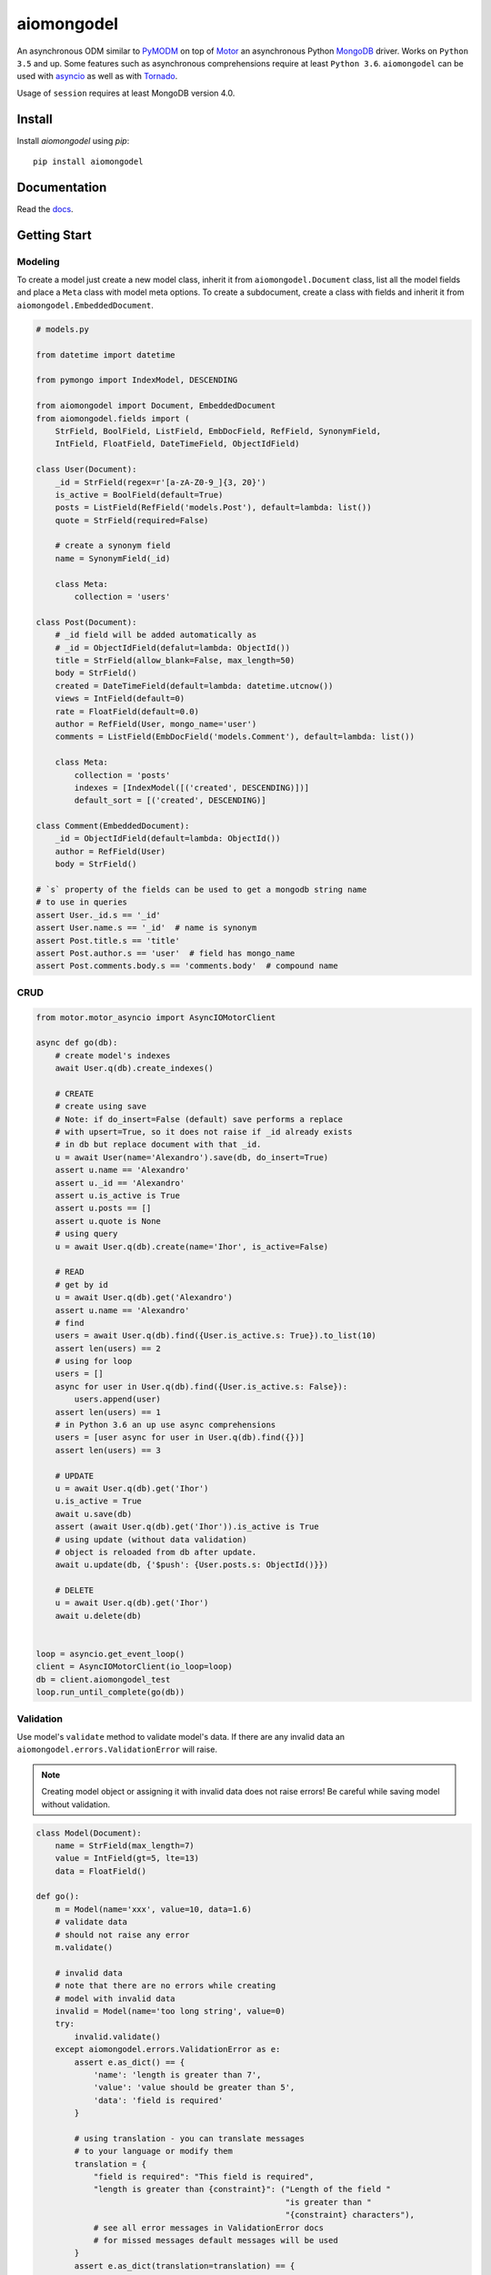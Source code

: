 ===========
aiomongodel
===========

.. image:: https://travis-ci.org/ilex/aiomongodel.svg?branch=master
    :target: https://travis-ci.org/ilex/aiomongodel

.. image:: https://readthedocs.org/projects/aiomongodel/badge/?version=latest
    :target: http://aiomongodel.readthedocs.io/en/latest/?badge=latest
    :alt: Documentation Status

An asynchronous ODM similar to `PyMODM`_ on top of `Motor`_ an asynchronous 
Python `MongoDB`_ driver. Works on ``Python 3.5`` and up. Some features
such as asynchronous comprehensions require at least ``Python 3.6``. ``aiomongodel``
can be used with `asyncio`_ as well as with `Tornado`_.

Usage of ``session`` requires at least MongoDB version 4.0.

.. _PyMODM: http://pymodm.readthedocs.io/en/stable
.. _Motor: https://pypi.python.org/pypi/motor
.. _MongoDB: https://www.mongodb.com/
.. _asyncio: https://docs.python.org/3/library/asyncio.html
.. _Tornado: https://pypi.python.org/pypi/tornado

Install
=======

Install `aiomongodel` using `pip`::

    pip install aiomongodel

Documentation
=============

Read the `docs`_.

.. _docs: http://aiomongodel.readthedocs.io/

Getting Start
=============

Modeling
--------

To create a model just create a new model class, inherit it from 
``aiomongodel.Document`` class, list all the model fields and place 
a ``Meta`` class with model meta options. To create a subdocument, create
a class with fields and inherit it from ``aiomongodel.EmbeddedDocument``.

.. code-block:: python

    # models.py

    from datetime import datetime

    from pymongo import IndexModel, DESCENDING 

    from aiomongodel import Document, EmbeddedDocument
    from aiomongodel.fields import (
        StrField, BoolField, ListField, EmbDocField, RefField, SynonymField, 
        IntField, FloatField, DateTimeField, ObjectIdField)

    class User(Document):
        _id = StrField(regex=r'[a-zA-Z0-9_]{3, 20}')
        is_active = BoolField(default=True)
        posts = ListField(RefField('models.Post'), default=lambda: list())
        quote = StrField(required=False)

        # create a synonym field
        name = SynonymField(_id)

        class Meta:
            collection = 'users'

    class Post(Document):
        # _id field will be added automatically as 
        # _id = ObjectIdField(defalut=lambda: ObjectId())
        title = StrField(allow_blank=False, max_length=50)
        body = StrField()
        created = DateTimeField(default=lambda: datetime.utcnow())
        views = IntField(default=0)
        rate = FloatField(default=0.0)
        author = RefField(User, mongo_name='user')
        comments = ListField(EmbDocField('models.Comment'), default=lambda: list())

        class Meta:
            collection = 'posts'
            indexes = [IndexModel([('created', DESCENDING)])]
            default_sort = [('created', DESCENDING)]

    class Comment(EmbeddedDocument):
        _id = ObjectIdField(default=lambda: ObjectId())
        author = RefField(User)
        body = StrField()

    # `s` property of the fields can be used to get a mongodb string name
    # to use in queries
    assert User._id.s == '_id'
    assert User.name.s == '_id'  # name is synonym
    assert Post.title.s == 'title'
    assert Post.author.s == 'user'  # field has mongo_name
    assert Post.comments.body.s == 'comments.body'  # compound name

CRUD
----

.. code-block:: python

    from motor.motor_asyncio import AsyncIOMotorClient
    
    async def go(db):
        # create model's indexes 
        await User.q(db).create_indexes()

        # CREATE
        # create using save
        # Note: if do_insert=False (default) save performs a replace
        # with upsert=True, so it does not raise if _id already exists
        # in db but replace document with that _id.
        u = await User(name='Alexandro').save(db, do_insert=True)
        assert u.name == 'Alexandro'
        assert u._id == 'Alexandro'
        assert u.is_active is True
        assert u.posts == []
        assert u.quote is None
        # using query
        u = await User.q(db).create(name='Ihor', is_active=False)

        # READ
        # get by id
        u = await User.q(db).get('Alexandro')
        assert u.name == 'Alexandro'
        # find
        users = await User.q(db).find({User.is_active.s: True}).to_list(10)
        assert len(users) == 2
        # using for loop
        users = []
        async for user in User.q(db).find({User.is_active.s: False}):
            users.append(user)
        assert len(users) == 1
        # in Python 3.6 an up use async comprehensions
        users = [user async for user in User.q(db).find({})]
        assert len(users) == 3

        # UPDATE
        u = await User.q(db).get('Ihor')
        u.is_active = True
        await u.save(db)
        assert (await User.q(db).get('Ihor')).is_active is True
        # using update (without data validation)
        # object is reloaded from db after update.
        await u.update(db, {'$push': {User.posts.s: ObjectId()}})

        # DELETE
        u = await User.q(db).get('Ihor')
        await u.delete(db)


    loop = asyncio.get_event_loop()
    client = AsyncIOMotorClient(io_loop=loop)
    db = client.aiomongodel_test
    loop.run_until_complete(go(db))

Validation
----------
Use model's ``validate`` method to validate model's data. If
there are any invalid data an ``aiomongodel.errors.ValidationError``
will raise.

.. note:: 

    Creating model object or assigning it with invalid data does
    not raise errors! Be careful while saving model without validation.

.. code-block:: python

    class Model(Document):
        name = StrField(max_length=7)
        value = IntField(gt=5, lte=13)
        data = FloatField()

    def go():
        m = Model(name='xxx', value=10, data=1.6)
        # validate data
        # should not raise any error
        m.validate()

        # invalid data
        # note that there are no errors while creating
        # model with invalid data
        invalid = Model(name='too long string', value=0)
        try:
            invalid.validate()
        except aiomongodel.errors.ValidationError as e:
            assert e.as_dict() == {
                'name': 'length is greater than 7',
                'value': 'value should be greater than 5',
                'data': 'field is required'
            }
            
            # using translation - you can translate messages
            # to your language or modify them
            translation = {
                "field is required": "This field is required",
                "length is greater than {constraint}": ("Length of the field "
                                                        "is greater than "
                                                        "{constraint} characters"),
                # see all error messages in ValidationError docs
                # for missed messages default messages will be used
            }
            assert e.as_dict(translation=translation) == {
                'name': 'Length of the field is greater than 7 characters',
                'value': 'value should be greater than 5',
                'data': 'This field is required'
            }
 

Querying
--------

.. code-block:: python

    async def go(db):
        # find returns a cursor 
        cursor = User.q(db).find({}, {'_id': 1}).skip(1).limit(2)
        async for user in cursor:
            print(user.name)
            assert user.is_active is None  # we used projection

        # find one
        user = await User.q(db).find_one({User.name.s: 'Alexandro'})
        assert user.name == 'Alexandro'

        # update
        await User.q(db).update_many(
            {User.is_active.s: True},
            {'$set': {User.is_active.s: False}})

        # delete 
        await User.q(db).delete_many({})

Models Inheritance
------------------

A hierarchy of models can be built by inheriting one model from another.
A ``aiomongodel.Document`` class should be somewhere in hierarchy for model
adn ``aiomongodel.EmbeddedDocument`` for subdocuments. 
Note that fields are inherited but meta options are not. 

.. code-block:: python
    
    class Mixin:
        value = IntField()

    class Parent(Document):
        name = StrField()

    class Child(Mixin, Parent):
        # also has value and name fields
        rate = FloatField()

    class OtherChild(Child):
        # also has rate and name fields
        value = FloatField() # overwrite value field from Mixin

    class SubDoc(Mixin, EmbeddedDocument):
        # has value field
        pass

Models Inheritance With Same Collection
---------------------------------------

.. code-block:: python

    class Mixin:
        is_active = BoolField(default=True)

    class User(Mixin, Document):
        _id = StrField() 
        role = StrField()
        name = SynonymField(_id)

        class Meta:
            collection = 'users'
        
        @classmethod
        def from_mongo(cls, data):
            # create appropriate model when loading from db
            if data['role'] == 'customer':
                return super(User, Customer).from_mongo(data)
            if data['role'] == 'admin':
                return super(User, Admin).from_mongo(data)

    class Customer(User):
        role = StrField(default='customer', choices=['customer'])  # overwrite role field
        address = StrField()

        class Meta:
            collection = 'users'
            default_query = {User.role.s: 'customer'}

    class Admin(User):
        role = StrField(default='admin', choices=['admin'])  # overwrite role field
        rights = ListField(StrField(), default=lambda: list())

        class Meta:
            collection = 'users'
            default_query = {User.role.s: 'admin'}


Transaction
-----------

.. code-block:: python

    from motor.motor_asyncio import AsyncIOMotorClient
    
    async def go(db):
        # create collection before using transaction
        await User.create_collection(db)

        async with await db.client.start_session() as session:
            try:
                async with s.start_transaction():
                    # all statements that use session inside this block
                    # will be executed in one transaction

                    # pass session to QuerySet
                    await User.q(db, session=session).create(name='user')  # note session param
                    # pass session to QuerySet method 
                    await User.q(db).update_one(
                        {User.name.s: 'user'},
                        {'$set': {User.is_active.s: False}},
                        session=session)  # note session usage
                    assert await User.q(db, session).count_documents({User.name.s: 'user'}) == 1

                    # session could be used in document crud methods
                    u = await User(name='user2').save(db, session=session)
                    await u.delete(db, session=session)

                    raise Exception()  # simulate error in transaction block
             except Exception:
                 # transaction was not committed 
                 assert await User.q(db).count_documents({User.name.s: 'user'}) == 0
                    
        
    loop = asyncio.get_event_loop()
    client = AsyncIOMotorClient(io_loop=loop)
    db = client.aiomongodel_test
    loop.run_until_complete(go(db))


License
=======

The library is licensed under MIT License.
